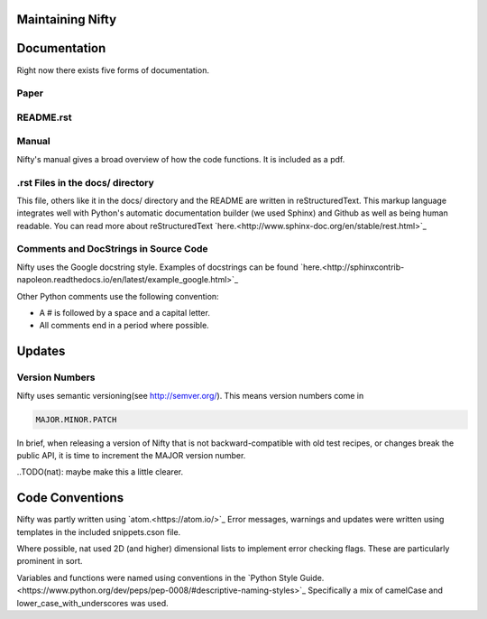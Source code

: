 Maintaining Nifty
=================

Documentation
=============

Right now there exists five forms of documentation.

Paper
-----
.. Insert a paper!

README.rst
----------

Manual
------

Nifty's manual gives a broad overview of how the code functions. It is included as
a pdf.

.rst Files in the docs/ directory
---------------------------------

This file, others like it in the docs/ directory and the README are written in
reStructuredText. This markup language integrates well with Python's automatic
documentation builder (we used Sphinx) and Github as well as being human readable. You can
read more about reStructuredText `here.<http://www.sphinx-doc.org/en/stable/rest.html>`_

Comments and DocStrings in Source Code
--------------------------------------

Nifty uses the Google docstring style. Examples of docstrings can be found
`here.<http://sphinxcontrib-napoleon.readthedocs.io/en/latest/example_google.html>`_

Other Python comments use the following convention:

- A # is followed by a space and a capital letter.
- All comments end in a period where possible.

Updates
=======

Version Numbers
---------------

Nifty uses semantic versioning(see http://semver.org/). This means version numbers come in

.. code-block:: text

  MAJOR.MINOR.PATCH

In brief, when releasing a version of Nifty that is not backward-compatible with old test recipes,
or changes break the public API, it is time to increment the MAJOR version number.

..TODO(nat): maybe make this a little clearer.

Code Conventions
================

Nifty was partly written using `atom.<https://atom.io/>`_ Error messages,
warnings and updates were written using templates in the included snippets.cson file.

Where possible, nat used 2D (and higher) dimensional lists to implement error
checking flags. These are particularly prominent in sort.

Variables and functions were named using conventions in the
`Python Style Guide.<https://www.python.org/dev/peps/pep-0008/#descriptive-naming-styles>`_
Specifically a mix of camelCase and lower_case_with_underscores was used.











.. placeholder comment
